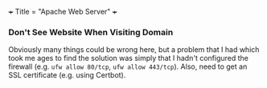 +++
Title = "Apache Web Server"
+++

*** Don't See Website When Visiting Domain
Obviously many things could be wrong here, but a problem that I had which took me ages to find the solution was simply that I hadn't configured the firewall (e.g. ~ufw allow 80/tcp~, ~ufw allow 443/tcp~). Also, need to get an SSL certificate (e.g. using Certbot).
